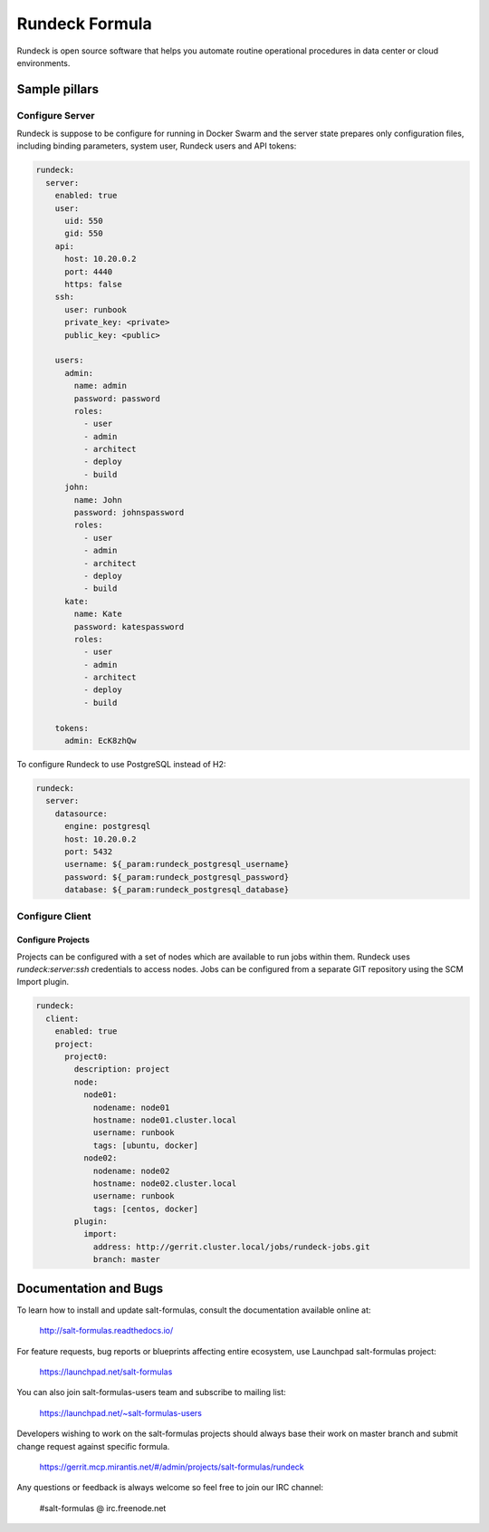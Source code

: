 ===============
Rundeck Formula
===============

Rundeck is open source software that helps you automate routine operational
procedures in data center or cloud environments.

Sample pillars
==============

Configure Server
~~~~~~~~~~~~~~~~

Rundeck is suppose to be configure for running in Docker Swarm and the server
state prepares only configuration files, including binding parameters, system
user, Rundeck users and API tokens:

.. code-block:: yaml

    rundeck:
      server:
        enabled: true
        user:
          uid: 550
          gid: 550
        api:
          host: 10.20.0.2
          port: 4440
          https: false
        ssh:
          user: runbook
          private_key: <private>
          public_key: <public>

        users:
          admin:
            name: admin
            password: password
            roles:
              - user
              - admin
              - architect
              - deploy
              - build
          john:
            name: John
            password: johnspassword
            roles:
              - user
              - admin
              - architect
              - deploy
              - build
          kate:
            name: Kate
            password: katespassword
            roles:
              - user
              - admin
              - architect
              - deploy
              - build

        tokens:
          admin: EcK8zhQw


To configure Rundeck to use PostgreSQL instead of H2:


.. code-block:: yaml

    rundeck:
      server:
        datasource:
          engine: postgresql
          host: 10.20.0.2
          port: 5432
          username: ${_param:rundeck_postgresql_username}
          password: ${_param:rundeck_postgresql_password}
          database: ${_param:rundeck_postgresql_database}


Configure Client
~~~~~~~~~~~~~~~~

Configure Projects
^^^^^^^^^^^^^^^^^^

Projects can be configured with a set of nodes which are available to run jobs
within them. Rundeck uses `rundeck:server:ssh` credentials to access nodes.
Jobs can be configured from a separate GIT repository using the SCM Import
plugin.


.. code-block:: yaml

    rundeck:
      client:
        enabled: true
        project:
          project0:
            description: project
            node:
              node01:
                nodename: node01
                hostname: node01.cluster.local
                username: runbook
                tags: [ubuntu, docker]
              node02:
                nodename: node02
                hostname: node02.cluster.local
                username: runbook
                tags: [centos, docker]
            plugin:
              import:
                address: http://gerrit.cluster.local/jobs/rundeck-jobs.git
                branch: master


Documentation and Bugs
======================

To learn how to install and update salt-formulas, consult the documentation
available online at:

    http://salt-formulas.readthedocs.io/

For feature requests, bug reports or blueprints affecting entire ecosystem,
use Launchpad salt-formulas project:

    https://launchpad.net/salt-formulas

You can also join salt-formulas-users team and subscribe to mailing list:

    https://launchpad.net/~salt-formulas-users

Developers wishing to work on the salt-formulas projects should always base
their work on master branch and submit change request against specific formula.

    https://gerrit.mcp.mirantis.net/#/admin/projects/salt-formulas/rundeck

Any questions or feedback is always welcome so feel free to join our IRC
channel:

    #salt-formulas @ irc.freenode.net
